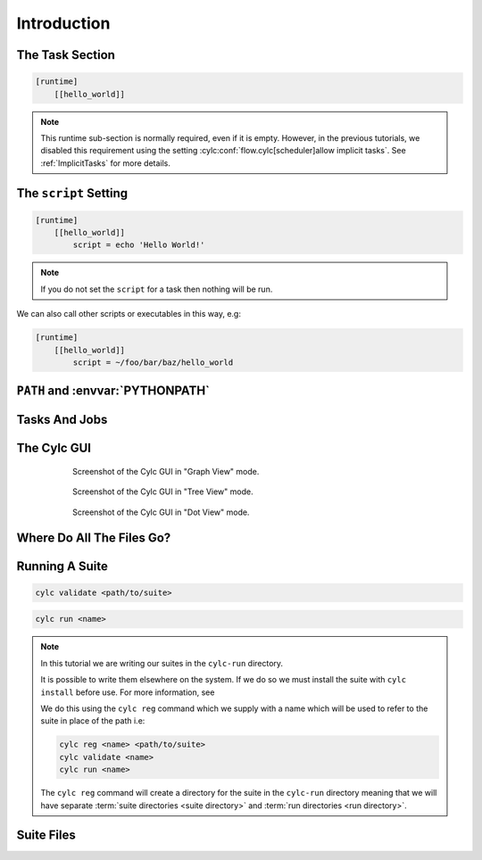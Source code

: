 .. _tutorial-cylc-runtime-introduction:

Introduction
============

.. ifnotslides::

   So far we have been working with the ``[scheduling]`` section. This is where
   the workflow is defined in terms of :term:`tasks <task>` and
   :term:`dependencies <dependency>`.

   In order to make the workflow runnable we must associate tasks with scripts
   or binaries to be executed when the task runs. This means working with the
   ``[runtime]`` section which determines what runs, as well as where and how
   it runs.

.. ifslides::

   ``[scheduling]``
      Defines the workflow in terms of :term:`tasks <task>` and
      :term:`dependencies <dependency>`.
   ``[runtime]``
      Defines what runs, where and how it runs.


The Task Section
----------------

.. ifnotslides::

   The runtime settings for each task are stored in a sub-section of the
   ``[runtime]`` section. E.g. for a task called ``hello_world`` we would write
   settings inside the following section:

.. code-block:: cylc

   [runtime]
       [[hello_world]]

.. note::

   This runtime sub-section is normally required, even if it is empty. However,
   in the previous tutorials, we disabled this requirement using the setting
   :cylc:conf:`flow.cylc[scheduler]allow implicit tasks`.
   See :ref:`ImplicitTasks` for more details.


The ``script`` Setting
----------------------

.. ifnotslides::

   We tell Cylc *what* to execute when a task is run using the ``script``
   setting.

   This setting is interpreted as a bash script. The following example defines a
   task called ``hello_world`` which writes ``Hello World!`` to stdout upon
   execution.

.. code-block:: cylc

   [runtime]
       [[hello_world]]
           script = echo 'Hello World!'

.. note::

   If you do not set the ``script`` for a task then nothing will be run.

We can also call other scripts or executables in this way, e.g:

.. code-block:: cylc

   [runtime]
       [[hello_world]]
           script = ~/foo/bar/baz/hello_world


``PATH`` and :envvar:`PYTHONPATH`
---------------------------------

.. ifnotslides::

   It is often a good idea to keep our scripts with the Cylc suite rather than
   leaving them somewhere else on the system.

   If you create a ``bin/`` sub-directory within the :term:`suite directory`
   Cylc will automatically prepend it to the ``PATH`` environment
   variable when the task runs.

.. code-block:: bash
   :caption: bin/hello_world

   #!/bin/bash
   echo 'Hello World!'

.. code-block:: cylc
   :caption: flow.cylc

   [runtime]
       [[hello_world]]
           script = hello_world

.. nextslide::

.. ifnotslides::

   Similarly the ``lib/python/`` directory gets prepended to the
   :envvar:`PYTHONPATH` variable.

.. code-block:: python
   :caption: lib/python/hello.py

   def world():
      print('Hello World!')

.. code-block:: cylc
   :caption: flow.cylc

   [runtime]
      [[hello_world]]
         script = python -c 'import hello; hello.world()'


.. _tutorial-tasks-and-jobs:

Tasks And Jobs
--------------

.. ifnotslides::

   When a :term:`task` is "Run" it creates a :term:`job`. The job is a bash
   file containing the script you have told the task to run along with
   configuration specifications and a system for trapping errors. It is the
   :term:`job` which actually gets executed and not the task itself. This
   "job file" is called the :term:`job script`.

   During its life a typical :term:`task` goes through the following states:

   Waiting
      :term:`Tasks <task>` wait for their dependencies to be satisfied before
      running. In the meantime they are in the "Waiting" state.
   Submitted
      When a :term:`task's <task>` dependencies have been met it is ready for
      submission. During this phase the :term:`job script` is created.
      The :term:`job` is then submitted to the specified :term:`job runner`.
      There is more about this in the :ref:`next section
      <tutorial-job-runner>`.
   Running
      A :term:`task` is in the "Running" state as soon as the :term:`job` is
      executed.
   Succeeded
      If the :term:`job` submitted by a :term:`task` has successfully
      completed (i.e. there is zero return code) then it is said to have
      succeeded.

   These descriptions, and a few more (e.g. failed), are called the
   :term:`task states <task state>`.

.. ifslides::

   When a :term:`task` is "Run" it creates a :term:`job`.

   The life-cycle of a job:

   * Waiting
   * Submitted
   * Running
   * Succeeded / Failed


The Cylc GUI
------------

.. ifnotslides::

   To help you to keep track of a running suite Cylc has a graphical user
   interface (the Cylc GUI) which can be used for monitoring and
   interaction.

   The Cylc GUI looks quite like ``cylc graph`` but the tasks are colour-coded
   to represent their state, as in the following diagram.

.. digraph:: example
   :align: center

   Waiting [color="#88c6ff"]
   Running [style="filled" color="#00c410"]
   Succeeded [style="filled" color="#ada5a5"]

.. minicylc::
   :align: center

    a => b => c
    b => d => f
    e => f

.. nextslide::

.. ifnotslides::

   This is the "graph view". The Cylc GUI has two other views called "tree" and
   "dot".

.. figure:: ../img/cylc-gui-graph.png
   :figwidth: 75%
   :align: center

   Screenshot of the Cylc GUI in "Graph View" mode.

.. nextslide::

.. figure:: ../img/cylc-gui-tree.png
   :figwidth: 75%
   :align: center

   Screenshot of the Cylc GUI in "Tree View" mode.

.. nextslide::

.. figure:: ../img/cylc-gui-dot.png
   :figwidth: 75%
   :align: center

   Screenshot of the Cylc GUI in "Dot View" mode.


Where Do All The Files Go?
--------------------------

.. ifnotslides::

   The Work Directory
   ^^^^^^^^^^^^^^^^^^

   When a :term:`task` is run Cylc creates a directory for the :term:`job` to
   run in. This is called the :term:`work directory`.

   By default the work directory is located in a directory structure
   under the relevant :term:`cycle point` and :term:`task` name:

   .. code-block:: sub

      ~/cylc-run/<suite-name>/work/<cycle-point>/<task-name>

   The Job Log Directory
   ^^^^^^^^^^^^^^^^^^^^^

   When a task is run Cylc generates a :term:`job script` which is stored in the
   :term:`job log directory` as the file ``job``.

   When the :term:`job script` is executed the stdout and stderr are redirected
   into the ``job.out`` and ``job.err`` files which are also stored in the
   :term:`job log directory`.

   The :term:`job log directory` lives in a directory structure under the
   :term:`cycle point`, :term:`task` name and :term:`job submission number`:

   .. code-block:: sub

      ~/cylc-run/<suite-name>/log/job/<cycle-point>/<task-name>/<job-submission-num>/

   The :term:`job submission number` starts at 1 and increments by 1 each time
   a task is re-run.

   .. tip::

      If a task has run and is still visible in the Cylc GUI you can view its
      :term:`job log files <job log>` by right-clicking on the task and
      selecting "View".

      .. image:: ../img/cylc-gui-view-log.png
         :align: center
         :scale: 75%

.. ifslides::

   The Work Directory
      .. code-block:: sub

         ~/cylc-run/<suite-name>/work/<cycle-point>/<task-name>
   The Job Log Directory
      .. code-block:: sub

         ~/cylc-run/<suite-name>/log/job/<cycle-point>/<task-name>/<job-submission-num>/

      .. image:: ../img/cylc-gui-view-log.png
         :align: center
         :scale: 75%


Running A Suite
---------------

.. ifnotslides::

   It is a good idea to check a suite for errors before running it.
   Cylc provides a command which automatically checks for any obvious
   configuration issues called ``cylc validate``, run via:

.. code-block:: sub

   cylc validate <path/to/suite>

.. ifnotslides::

   Here ``<path/to/suite>`` is the path to the suite's location within the
   filesystem (so if we create a suite in ``~/cylc-run/foo`` we would put
   ``~/cylc-run/foo/flow.cylc``).

   Next we can run the suite using the ``cylc run`` command.

.. code-block:: sub

   cylc run <name>

.. ifnotslides::

   The ``name`` is the name of the :term:`suite directory` (i.e. ``<name>``
   would be ``foo`` in the above example).

.. note::

   In this tutorial we are writing our suites in the ``cylc-run`` directory.

   It is possible to write them elsewhere on the system. If we do so we
   must install the suite with ``cylc install`` before use. For more
   information, see 

   We do this using the ``cylc reg`` command which we supply with a name which
   will be used to refer to the suite in place of the path i.e:

   .. code-block:: sub

      cylc reg <name> <path/to/suite>
      cylc validate <name>
      cylc run <name>

   The ``cylc reg`` command will create a directory for the suite in the
   ``cylc-run`` directory meaning that we will have separate
   :term:`suite directories <suite directory>` and
   :term:`run directories <run directory>`.


Suite Files
-----------

.. ifnotslides::

   Cylc generates files and directories when it runs a suite, namely:

   ``log/``
      Directory containing log files, including:

      ``log/db``
         The database which Cylc uses to record the state of the suite;
      ``log/job``
         The directory where the :term:`job log files <job log>` live;
      ``log/suite``
         The directory where the :term:`suite log files <suite log>` live.
         These files are written by Cylc as the suite is run and are useful for
         debugging purposes in the event of error.

   ``flow.cylc.processed``
      A copy of the :cylc:conf:`flow.cylc` file made after any `Jinja2`_ has been
      processed - we will cover this in the
      :ref:`tutorial-cylc-consolidating-configuration` section.
   ``share/``
      The :term:`share directory` is a place where :term:`tasks <task>` can
      write files which are intended to be shared within that cycle.
   ``work/``
      A directory hierarchy containing task's :term:`work directories
      <work directory>`.

.. ifslides::

   * ``log/``
      * ``log/db``
      * ``log/job``
      * ``log/suite``
   * ``flow.cylc.processed``
   * ``share/``
   * ``work/``

   .. nextslide::

   .. rubric:: In this practical we will add some scripts to, and run, the
      :ref:`weather forecasting suite <tutorial-datetime-cycling-practical>`
      from the :ref:`scheduling tutorial <tutorial-scheduling>`.

   Next section: :ref:`tutorial-cylc-runtime-configuration`


.. practical::

   .. rubric:: In this practical we will add some scripts to, and run, the
      :ref:`weather forecasting suite <tutorial-datetime-cycling-practical>`
      from the :ref:`scheduling tutorial <tutorial-scheduling>`.

   #. **Create A New Suite.**

      The following command will copy some files for us to work with into
      a new suite called ``runtime-introduction``:

      .. code-block:: bash

         rose tutorial runtime-introduction
         cd ~/cylc-run/runtime-introduction

      In this directory we have the :cylc:conf:`flow.cylc` file from the
      :ref:`weather forecasting suite <tutorial-datetime-cycling-practical>`
      with some runtime configuration added to it.

      There is also a script called ``get-observations`` located in the bin
      directory.

      Take a look at the ``[runtime]`` section in the :cylc:conf:`flow.cylc` file.

   #. **Run The Suite.**

      First validate the suite by running:

      .. code-block:: bash

         cylc validate .

      Open the Cylc GUI (in the background) by running the following command:

      .. code-block:: bash

         cylc gui runtime-introduction &

      Finally run the suite by executing:

      .. code-block:: bash

         cylc run runtime-introduction

      The tasks will start to run - you should see them going through the
      "Waiting", "Running" and "Succeeded" states.

      When the suite reaches the final cycle point and all tasks have succeeded
      it will shutdown automatically and the GUI will go blank.

      .. tip::

         You can also run a suite from the Cylc GUI by pressing the "play"
         button.

         .. image:: ../img/gcylc-play.png
            :align: center

         A box will appear. Ensure that "Cold Start" is selected then press
         "Start".

         .. image:: ../img/cylc-gui-suite-start.png
            :align: center

   #. **Inspect A Job Log.**

      Try opening the file ``job.out`` for one of the
      ``get_observations`` jobs in a text editor. The file will be
      located within the :term:`job log directory`:

      .. code-block:: sub

         log/job/<cycle-point>/get_observations_heathrow/01/job.out

      You should see something like this:

      .. code-block:: none

         Suite    : runtime-introduction
         Task Job : 20000101T0000Z/get_observations_heathrow/01 (try 1)
         User@Host: username@hostname

         Guessing Weather Conditions
         Writing Out Wind Data
         1970-01-01T00:00:00Z NORMAL - started
         2038-01-19T03:14:08Z NORMAL - succeeded

      * The first three lines are information which Cylc has written to the file
        to provide information about the job.
      * The last two lines were also written by cylc. They provide timestamps
        marking the stages in the job's life.
      * The lines in the middle are the stdout of the job itself.

   #. **Inspect A Work Directory.**

      The ``get_rainfall`` task should create a file called ``rainfall`` in its
      :term:`work directory`. Try opening this file, recalling that the
      format of the relevant path from within the work directory will be:

      .. code-block:: sub

         work/<cycle-point>/get_rainfall/rainfall

      .. hint::

         The ``get_rainfall`` task only runs every third cycle.

   #. **Extension: Explore The Cylc GUI**

      * Try re-running the suite.

      * Try changing the current view(s).

        .. tip::

           You can do this from the "View" menu or from the toolbar:

           .. image:: ../img/cylc-gui-view-selector.png
              :align: center
              :scale: 75%

      * Try pressing the "Pause" button which is found in the top left-hand
        corner of the GUI.

      * Try right-clicking on a task. From the right-click menu you could try:

        * "Trigger (run now)"
        * "Reset State"
